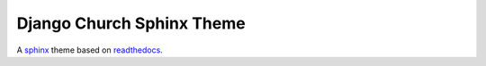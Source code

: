 .. _sphinx: http://www.sphinx-doc.org/
.. _readthedocs: https://github.com/snide/sphinx_rtd_theme

**************************
Django Church Sphinx Theme
**************************

A sphinx_ theme based on readthedocs_.
